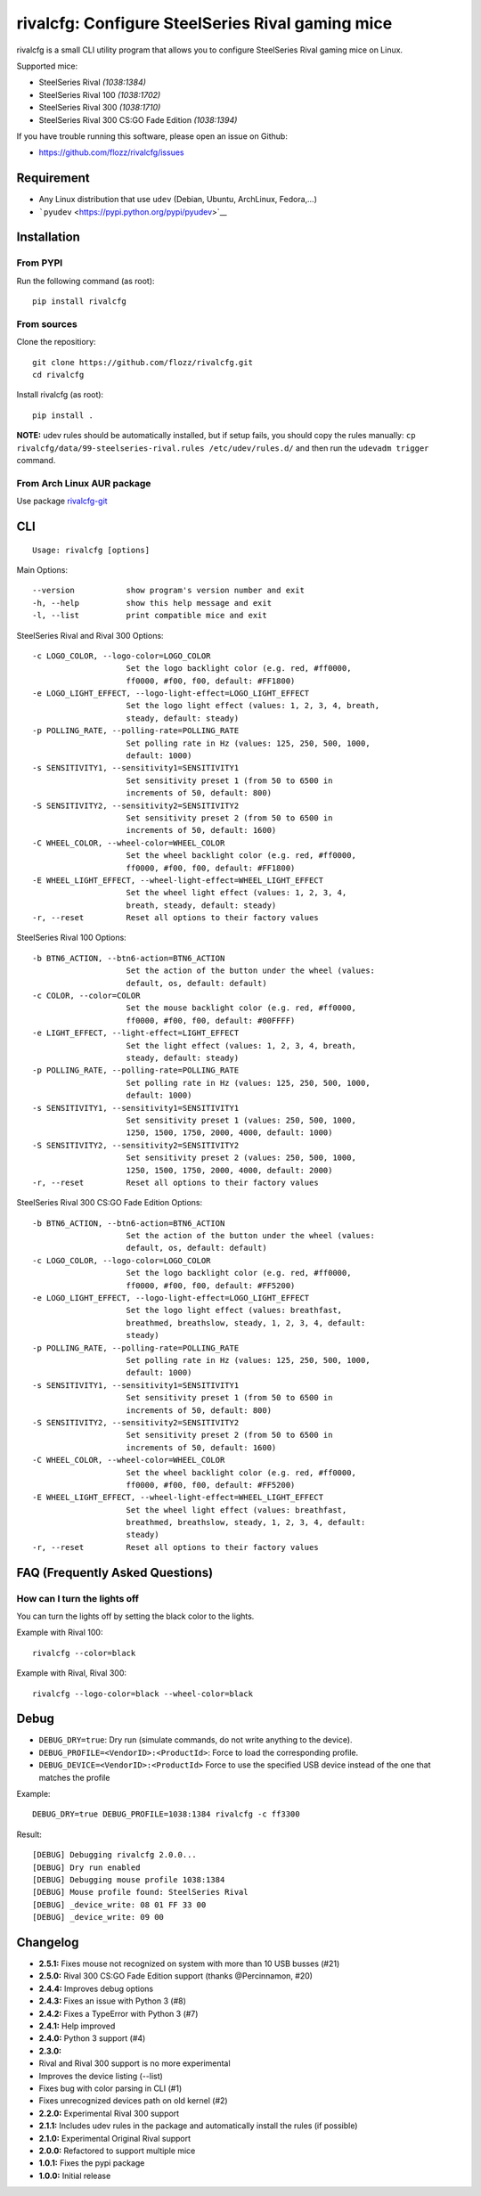 rivalcfg: Configure SteelSeries Rival gaming mice
=================================================

|Build Status| |PYPI Version| |License|

rivalcfg is a small CLI utility program that allows you to configure
SteelSeries Rival gaming mice on Linux.

Supported mice:

-  SteelSeries Rival *(1038:1384)*
-  SteelSeries Rival 100 *(1038:1702)*
-  SteelSeries Rival 300 *(1038:1710)*
-  SteelSeries Rival 300 CS:GO Fade Edition *(1038:1394)*

If you have trouble running this software, please open an issue on
Github:

-  https://github.com/flozz/rivalcfg/issues

Requirement
-----------

-  Any Linux distribution that use ``udev`` (Debian, Ubuntu, ArchLinux,
   Fedora,...)
-  ```pyudev`` <https://pypi.python.org/pypi/pyudev>`__

Installation
------------

From PYPI
~~~~~~~~~

Run the following command (as root):

::

    pip install rivalcfg

From sources
~~~~~~~~~~~~

Clone the repositiory:

::

    git clone https://github.com/flozz/rivalcfg.git
    cd rivalcfg

Install rivalcfg (as root):

::

    pip install .

**NOTE:** udev rules should be automatically installed, but if setup
fails, you should copy the rules manually:
``cp rivalcfg/data/99-steelseries-rival.rules /etc/udev/rules.d/`` and
then run the ``udevadm trigger`` command.

From Arch Linux AUR package
~~~~~~~~~~~~~~~~~~~~~~~~~~~

Use package
`rivalcfg-git <https://aur.archlinux.org/packages/rivalcfg-git>`__

CLI
---

::

    Usage: rivalcfg [options]

Main Options:

::

    --version           show program's version number and exit
    -h, --help          show this help message and exit
    -l, --list          print compatible mice and exit

SteelSeries Rival and Rival 300 Options:

::

    -c LOGO_COLOR, --logo-color=LOGO_COLOR
                        Set the logo backlight color (e.g. red, #ff0000,
                        ff0000, #f00, f00, default: #FF1800)
    -e LOGO_LIGHT_EFFECT, --logo-light-effect=LOGO_LIGHT_EFFECT
                        Set the logo light effect (values: 1, 2, 3, 4, breath,
                        steady, default: steady)
    -p POLLING_RATE, --polling-rate=POLLING_RATE
                        Set polling rate in Hz (values: 125, 250, 500, 1000,
                        default: 1000)
    -s SENSITIVITY1, --sensitivity1=SENSITIVITY1
                        Set sensitivity preset 1 (from 50 to 6500 in
                        increments of 50, default: 800)
    -S SENSITIVITY2, --sensitivity2=SENSITIVITY2
                        Set sensitivity preset 2 (from 50 to 6500 in
                        increments of 50, default: 1600)
    -C WHEEL_COLOR, --wheel-color=WHEEL_COLOR
                        Set the wheel backlight color (e.g. red, #ff0000,
                        ff0000, #f00, f00, default: #FF1800)
    -E WHEEL_LIGHT_EFFECT, --wheel-light-effect=WHEEL_LIGHT_EFFECT
                        Set the wheel light effect (values: 1, 2, 3, 4,
                        breath, steady, default: steady)
    -r, --reset         Reset all options to their factory values

SteelSeries Rival 100 Options:

::

    -b BTN6_ACTION, --btn6-action=BTN6_ACTION
                        Set the action of the button under the wheel (values:
                        default, os, default: default)
    -c COLOR, --color=COLOR
                        Set the mouse backlight color (e.g. red, #ff0000,
                        ff0000, #f00, f00, default: #00FFFF)
    -e LIGHT_EFFECT, --light-effect=LIGHT_EFFECT
                        Set the light effect (values: 1, 2, 3, 4, breath,
                        steady, default: steady)
    -p POLLING_RATE, --polling-rate=POLLING_RATE
                        Set polling rate in Hz (values: 125, 250, 500, 1000,
                        default: 1000)
    -s SENSITIVITY1, --sensitivity1=SENSITIVITY1
                        Set sensitivity preset 1 (values: 250, 500, 1000,
                        1250, 1500, 1750, 2000, 4000, default: 1000)
    -S SENSITIVITY2, --sensitivity2=SENSITIVITY2
                        Set sensitivity preset 2 (values: 250, 500, 1000,
                        1250, 1500, 1750, 2000, 4000, default: 2000)
    -r, --reset         Reset all options to their factory values

SteelSeries Rival 300 CS:GO Fade Edition Options:

::

    -b BTN6_ACTION, --btn6-action=BTN6_ACTION
                        Set the action of the button under the wheel (values:
                        default, os, default: default)
    -c LOGO_COLOR, --logo-color=LOGO_COLOR
                        Set the logo backlight color (e.g. red, #ff0000,
                        ff0000, #f00, f00, default: #FF5200)
    -e LOGO_LIGHT_EFFECT, --logo-light-effect=LOGO_LIGHT_EFFECT
                        Set the logo light effect (values: breathfast,
                        breathmed, breathslow, steady, 1, 2, 3, 4, default:
                        steady)
    -p POLLING_RATE, --polling-rate=POLLING_RATE
                        Set polling rate in Hz (values: 125, 250, 500, 1000,
                        default: 1000)
    -s SENSITIVITY1, --sensitivity1=SENSITIVITY1
                        Set sensitivity preset 1 (from 50 to 6500 in
                        increments of 50, default: 800)
    -S SENSITIVITY2, --sensitivity2=SENSITIVITY2
                        Set sensitivity preset 2 (from 50 to 6500 in
                        increments of 50, default: 1600)
    -C WHEEL_COLOR, --wheel-color=WHEEL_COLOR
                        Set the wheel backlight color (e.g. red, #ff0000,
                        ff0000, #f00, f00, default: #FF5200)
    -E WHEEL_LIGHT_EFFECT, --wheel-light-effect=WHEEL_LIGHT_EFFECT
                        Set the wheel light effect (values: breathfast,
                        breathmed, breathslow, steady, 1, 2, 3, 4, default:
                        steady)
    -r, --reset         Reset all options to their factory values

FAQ (Frequently Asked Questions)
--------------------------------

How can I turn the lights off
~~~~~~~~~~~~~~~~~~~~~~~~~~~~~

You can turn the lights off by setting the black color to the lights.

Example with Rival 100:

::

    rivalcfg --color=black

Example with Rival, Rival 300:

::

    rivalcfg --logo-color=black --wheel-color=black

Debug
-----

-  ``DEBUG_DRY=true``: Dry run (simulate commands, do not write anything
   to the device).
-  ``DEBUG_PROFILE=<VendorID>:<ProductId>``: Force to load the
   corresponding profile.
-  ``DEBUG_DEVICE=<VendorID>:<ProductId>`` Force to use the specified
   USB device instead of the one that matches the profile

Example:

::

    DEBUG_DRY=true DEBUG_PROFILE=1038:1384 rivalcfg -c ff3300

Result:

::

    [DEBUG] Debugging rivalcfg 2.0.0...
    [DEBUG] Dry run enabled
    [DEBUG] Debugging mouse profile 1038:1384
    [DEBUG] Mouse profile found: SteelSeries Rival
    [DEBUG] _device_write: 08 01 FF 33 00
    [DEBUG] _device_write: 09 00

Changelog
---------

-  **2.5.1:** Fixes mouse not recognized on system with more than 10 USB
   busses (#21)
-  **2.5.0:** Rival 300 CS:GO Fade Edition support (thanks @Percinnamon,
   #20)
-  **2.4.4:** Improves debug options
-  **2.4.3:** Fixes an issue with Python 3 (#8)
-  **2.4.2:** Fixes a TypeError with Python 3 (#7)
-  **2.4.1:** Help improved
-  **2.4.0:** Python 3 support (#4)
-  **2.3.0:**
-  Rival and Rival 300 support is no more experimental
-  Improves the device listing (--list)
-  Fixes bug with color parsing in CLI (#1)
-  Fixes unrecognized devices path on old kernel (#2)
-  **2.2.0:** Experimental Rival 300 support
-  **2.1.1:** Includes udev rules in the package and automatically
   install the rules (if possible)
-  **2.1.0:** Experimental Original Rival support
-  **2.0.0:** Refactored to support multiple mice
-  **1.0.1:** Fixes the pypi package
-  **1.0.0:** Initial release

.. |Build Status| image:: https://travis-ci.org/flozz/rivalcfg.svg?branch=master
   :target: https://travis-ci.org/flozz/rivalcfg
.. |PYPI Version| image:: https://img.shields.io/pypi/v/rivalcfg.svg
   :target: https://pypi.python.org/pypi/rivalcfg
.. |License| image:: https://img.shields.io/pypi/l/rivalcfg.svg
   :target: https://github.com/flozz/rivalcfg/blob/master/LICENSE
